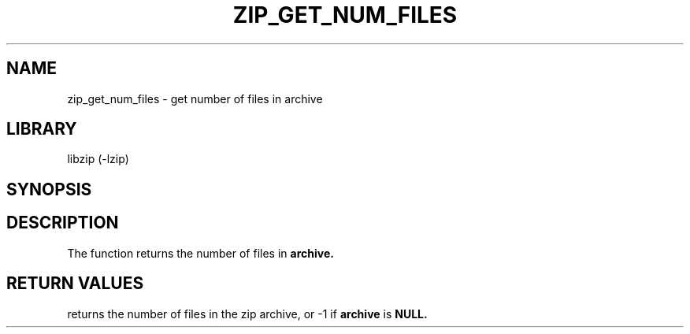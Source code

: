 .\" Converted with mdoc2man 0.2
.\" from NiH: zip_get_num_files.mdoc,v 1.1 2003/12/27 22:56:50 wiz Exp 
.\" $NiH: zip_get_num_files.mdoc,v 1.1 2003/12/27 22:56:50 wiz Exp $
.\"
.\" zip_get_num_files.mdoc \-- get number of files in archive
.\" Copyright (C) 2003 Dieter Baron and Thomas Klausner
.\"
.\" This file is part of libzip, a library to manipulate ZIP archives.
.\" The authors can be contacted at <nih@giga.or.at>
.\"
.\" Redistribution and use in source and binary forms, with or without
.\" modification, are permitted provided that the following conditions
.\" are met:
.\" 1. Redistributions of source code must retain the above copyright
.\"    notice, this list of conditions and the following disclaimer.
.\" 2. Redistributions in binary form must reproduce the above copyright
.\"    notice, this list of conditions and the following disclaimer in
.\"    the documentation and/or other materials provided with the
.\"    distribution.
.\" 3. The names of the authors may not be used to endorse or promote
.\"    products derived from this software without specific prior
.\"    written permission.
.\"
.\" THIS SOFTWARE IS PROVIDED BY THE AUTHORS ``AS IS'' AND ANY EXPRESS
.\" OR IMPLIED WARRANTIES, INCLUDING, BUT NOT LIMITED TO, THE IMPLIED
.\" WARRANTIES OF MERCHANTABILITY AND FITNESS FOR A PARTICULAR PURPOSE
.\" ARE DISCLAIMED.  IN NO EVENT SHALL THE AUTHORS BE LIABLE FOR ANY
.\" DIRECT, INDIRECT, INCIDENTAL, SPECIAL, EXEMPLARY, OR CONSEQUENTIAL
.\" DAMAGES (INCLUDING, BUT NOT LIMITED TO, PROCUREMENT OF SUBSTITUTE
.\" GOODS OR SERVICES; LOSS OF USE, DATA, OR PROFITS; OR BUSINESS
.\" INTERRUPTION) HOWEVER CAUSED AND ON ANY THEORY OF LIABILITY, WHETHER
.\" IN CONTRACT, STRICT LIABILITY, OR TORT (INCLUDING NEGLIGENCE OR
.\" OTHERWISE) ARISING IN ANY WAY OUT OF THE USE OF THIS SOFTWARE, EVEN
.\" IF ADVISED OF THE POSSIBILITY OF SUCH DAMAGE.
.\"
.TH ZIP_GET_NUM_FILES 3 "December 27, 2003" NiH
.SH "NAME"
zip_get_num_files \- get number of files in archive
.SH "LIBRARY"
libzip (-lzip)
.SH "SYNOPSIS"
.In zip.h
.Ft int
.Fn zip_get_num_files "struct zip *archive"
.SH "DESCRIPTION"
The
.Fn zip_get_num_files
function returns the number of files in
\fBarchive.\fR
.SH "RETURN VALUES"
.Fn zip_get_num_files
returns the number of files in the zip archive,
or \-1 if
\fBarchive\fR
is
\fBNULL.\fR
.\".SH "SEE ALSO"
